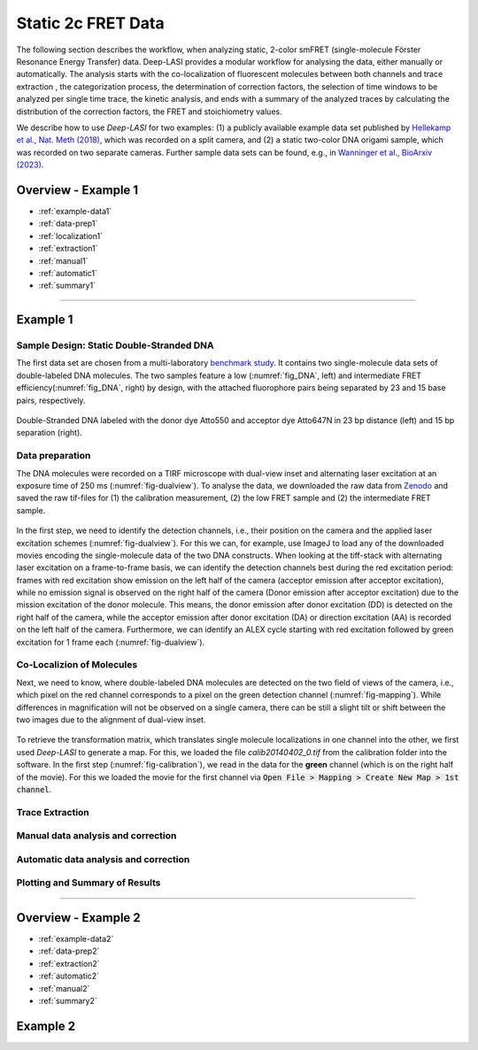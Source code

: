 .. _static_2c:

Static 2c FRET Data
=====

The following section describes the workflow, when analyzing static, 2-color smFRET (single-molecule Förster Resonance Energy Transfer) data.
Deep-LASI provides a modular workflow for analysing the data, either manually or automatically. The analysis starts with the co-localization of fluorescent molecules between both channels and trace extraction , the categorization process, the determination of correction factors, the selection of time windows to be analyzed per single time trace, the kinetic analysis, and ends with a summary of the analyzed traces by calculating the distribution of the correction factors, the FRET and stoichiometry values.

We describe how to use *Deep-LASI* for two examples: (1) a publicly available example data set published by `Hellekamp et al., Nat. Meth (2018) <https://www.nature.com/articles/s41592-018-0085-0>`_, which was recorded on a split camera, and (2) a static two-color DNA origami sample, which was recorded on two separate cameras.
Further sample data sets can be found, e.g., in `Wanninger et al., BioArxiv (2023) <https://doi.org/10.1101/2023.01.31.526220>`_.

.. We discuss two examples for publicly available sample data from `Hellekamp et al., Nat. Meth (2018) <https://www.nature.com/articles/s41592-018-0085-0>`_ and `Götz et al., Nat. Meth (2022) <https://www.nature.com/articles/s41467-022-33023-3>`_.

Overview - Example 1
------------------
- :ref:`example-data1`
- :ref:`data-prep1`
- :ref:`localization1`
- :ref:`extraction1`
- :ref:`manual1`
- :ref:`automatic1`
- :ref:`summary1`

--------------------------------------------------------------------

..  _example_no1:
Example 1
-----------

..  _example-data1:
Sample Design: Static Double-Stranded DNA
~~~~~~~~~~~~~~~~~~~~~~~~~~~~~~~~~~~~~~
The first data set are chosen from a multi-laboratory `benchmark study <https://www.nature.com/articles/s41592-018-0085-0>`_. It contains two single-molecule data sets of double-labeled DNA molecules. The two samples feature a low (:numref:`fig_DNA`, left) and intermediate FRET efficiency(:numref:`fig_DNA`, right) by design, with the attached fluorophore pairs being separated by 23 and 15 base pairs, respectively.

.. figure:: ./../../figures/examples/Static_Twoc_Sub_Figure_1.png
   :width: 700
   :alt: Static 2c DNA 
   :align: center
   :name: fig_DNA
   
   Double-Stranded DNA labeled with the donor dye Atto550 and acceptor dye Atto647N in 23 bp distance (left) and 15 bp separation (right).

.. _data-prep1:
Data preparation 
~~~~~~~~~~~~~~~~~~~~~~~~~~~~~~~~~~~~~~
The DNA molecules were recorded on a TIRF microscope with dual-view inset and alternating laser excitation at an exposure time of 250 ms (:numref:`fig-dualview`). To analyse the data, we downloaded the raw data from `Zenodo <https://zenodo.org/record/1249497#.Y_D1bnaZPmk>`_ and saved the raw tif-files for (1) the calibration measurement, (2) the low FRET sample and (2) the intermediate FRET sample.

.. figure:: ./../../figures/examples/Static_Twoc_Sub_Figure_2_Hellekamp_Alternation.png
   :width: 700
   :alt: Alternation cycle and position of the detection channels on the camera when using a dualview inset.
   :align: center
   :name: fig-dualview

In the first step, we need to identify the detection channels, i.e., their position on the camera and the applied laser excitation schemes (:numref:`fig-dualview`). For this we can, for example, use ImageJ to load any of the downloaded movies encoding the single-molecule data of the two DNA constructs.
When looking at the tiff-stack with alternating laser excitation on a frame-to-frame basis, we can identify the detection channels best during the red excitation period: frames with red excitation show emission on the left half of the camera (acceptor emission after acceptor excitation), while no emission signal is observed on the right half of the camera (Donor emission after acceptor excitation) due to the mission excitation of the donor molecule. This means, the donor emission after donor excitation (DD) is detected on the right half of the camera, while the acceptor emission after donor excitation (DA) or direction excitation (AA) is recorded on the left half of the camera. Furthermore, we can identify an ALEX cycle starting with red excitation followed by green excitation for 1 frame each (:numref:`fig-dualview`).


.. _localization1:
Co-Localizion of Molecules
~~~~~~~~~~~~~~~~~~~~~~~~~~~~~~~~~~~~~~
Next, we need to know, where double-labeled DNA molecules are detected on the two field of views of the camera, i.e., which pixel on the red channel corresponds to a pixel on the green detection channel (:numref:`fig-mapping`). While differences in magnification will not be observed on a single camera, there can be still a slight tilt or shift between the two images due to the alignment of dual-view inset.

.. figure:: ./../../figures/examples/Static_Twoc_Sub_Figure_2_Hellekam_Map.png
   :width: 250
   :alt: 2c FRET data recorded with ALEX on a split camera
   :align: center
   :name: fig-mapping

To retrieve the transformation matrix, which translates single molecule localizations in one channel into the other, we first used *Deep-LASI* to generate a map. For this, we loaded the file *calib20140402_0.tif* from the calibration folder into the software. In the first step (:numref:`fig-calibration`), we read in the data for the **green** channel (which is on the right half of the movie). For this we loaded the movie for the first channel via :code:`Open File > Mapping > Create New Map > 1st channel`.


.. figure:: ./../../figures/examples/Static_Twoc_Sub_Figure_2_Hellekamp_DL_Map.png
   :width: 700
   :alt: Workflow to create a map between both channels
   :align: center
   :name: fig-calibration

.. _extraction1:
Trace Extraction
~~~~~~~~~~~~~~~~~~~~~~~~~~~~~~~~~~~~~~

.. figure:: ./../../figures/examples/Static_Twoc_Sub_Figure_2_Hellekamp_DL_Extraction.png
   :width: 700
   :alt: Settings for extracting the different emission channels depending on the excitation cycle
   :align: center
   :name: fig-extraction

.. _manual1:
Manual data analysis and correction
~~~~~~~~~~~~~~~~~~~~~~~~~~~~~~~~~~~~~~

.. _automatic1:
Automatic data analysis and correction
~~~~~~~~~~~~~~~~~~~~~~~~~~~~~~~~~~~~~~

.. _summary1:
Plotting and Summary of Results
~~~~~~~~~~~~~~~~~~~~~~~~~~~~~~~~~~~~~~


-----------------------------------------------------

Overview - Example 2
------------------
- :ref:`example-data2`
- :ref:`data-prep2`
- :ref:`extraction2`
- :ref:`automatic2`
- :ref:`manual2`
- :ref:`summary2`

..  _example_no2:
Example 2
-----------

